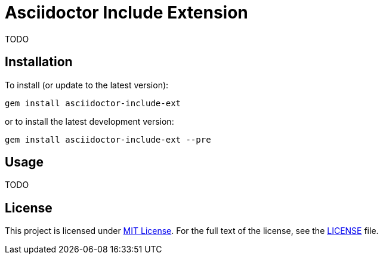 = Asciidoctor Include Extension
:source-language: shell
// custom
:gem-name: asciidoctor-include-ext
:gem-version: 0.0.0
:gh-name: jirutka/{gem-name}
:gh-branch: master
:codacy-id: 45320444129044688ef6553821b083f1

ifdef::env-github[]
image:https://travis-ci.org/{gh-name}.svg?branch={gh-branch}[Build Status, link="https://travis-ci.org/{gh-name}"]
image:https://api.codacy.com/project/badge/Coverage/{codacy-id}["Test Coverage", link="https://www.codacy.com/app/{gh-name}"]
image:https://api.codacy.com/project/badge/Grade/{codacy-id}["Codacy Code quality", link="https://www.codacy.com/app/{gh-name}"]
image:https://img.shields.io/gem/v/{gem-name}.svg?style=flat[Gem Version, link="https://rubygems.org/gems/{gem-name}"]
image:https://img.shields.io/badge/yard-docs-blue.svg[Yard Docs, link="http://www.rubydoc.info/github/{gh-name}/{gh-branch}"]
endif::env-github[]


TODO


== Installation

To install (or update to the latest version):

[source, subs="+attributes"]
gem install {gem-name}

or to install the latest development version:

[source, subs="+attributes"]
gem install {gem-name} --pre


== Usage

TODO


== License

This project is licensed under http://opensource.org/licenses/MIT/[MIT License].
For the full text of the license, see the link:LICENSE[LICENSE] file.
